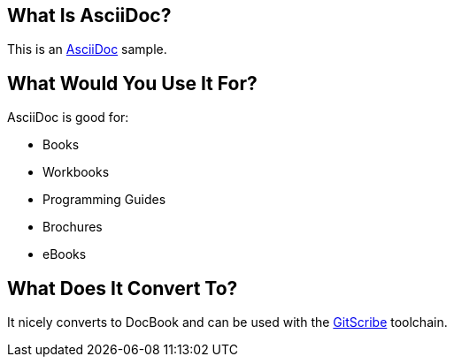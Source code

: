== What Is AsciiDoc? ==
This is an http://www.methods.co.nz/asciidoc/[AsciiDoc] sample.

== What Would You Use It For? ==
AsciiDoc is good for:

* Books
* Workbooks
* Programming Guides
* Brochures
* eBooks

== What Does It Convert To? ==
It nicely converts to DocBook and can be used with the https://github.com/schacon/git-scribe[GitScribe] toolchain.
